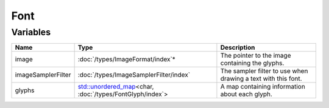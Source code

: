 Font
====

Variables
---------

.. list-table::
	:width: 100%
	:header-rows: 1
	:class: code-table

	* - Name
	  - Type
	  - Description
	* - image
	  - :doc:`/types/ImageFormat/index`\*
	  - The pointer to the image containing the glyphs.
	* - imageSamplerFilter
	  - :doc:`/types/ImageSamplerFilter/index`
	  - The sampler filter to use when drawing a text with this font.
	* - glyphs
	  - `std::unordered_map <https://en.cppreference.com/w/cpp/container/unordered_map>`_\<char, :doc:`/types/FontGlyph/index`>
	  - A map containing information about each glyph.